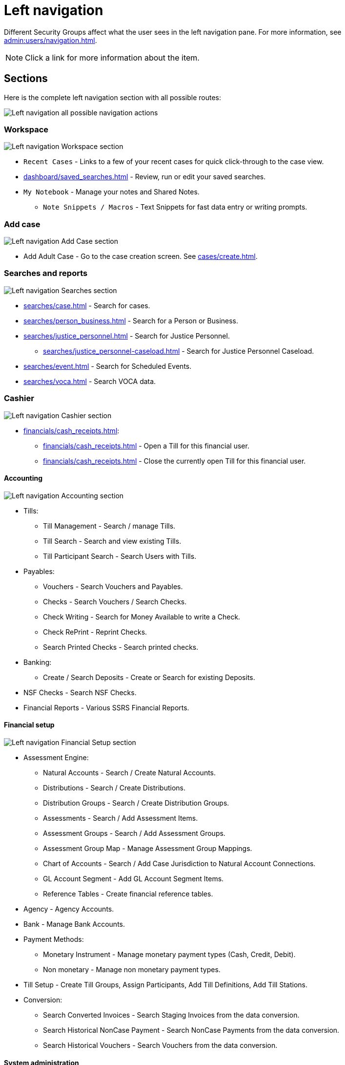 // vim: tw=0 ai et ts=2 sw=2
= Left navigation

Different Security Groups affect what the user sees in the left navigation pane.
For more information, see xref:admin:users/navigation.adoc[].

NOTE: Click a link for more information about the item.


== Sections

Here is the complete left navigation section with all possible routes:

image::navigation/left-nav-complete.png["Left navigation all possible navigation actions"]


=== Workspace

image::navigation/left-nav-workspace.png["Left navigation Workspace section"]

* `Recent Cases` - Links to a few of your recent cases for quick click-through to the case view.
* xref:dashboard/saved_searches.adoc[] - Review, run or edit your saved searches.
* `My Notebook` - Manage your notes and Shared Notes.
** `Note Snippets / Macros` - Text Snippets for fast data entry or writing prompts.


=== Add case

image::navigation/left-nav-add-case.png["Left navigation Add Case section"]

* Add Adult Case - Go to the case creation screen.
  See xref:cases/create.adoc[].


=== Searches and reports

image::navigation/left-nav-searches.png["Left navigation Searches section"]

* xref:searches/case.adoc[] - Search for cases.
* xref:searches/person_business.adoc[] - Search for a Person or Business.
* xref:searches/justice_personnel.adoc[] - Search for Justice Personnel.
** xref:searches/justice_personnel-caseload.adoc[] - Search for Justice Personnel Caseload.
* xref:searches/event.adoc[] - Search for Scheduled Events.
* xref:searches/voca.adoc[] - Search VOCA data.


=== Cashier

image::navigation/left-nav-cashier.png["Left navigation Cashier section"]

* xref:financials/cash_receipts.adoc[]:
** xref:financials/cash_receipts.adoc#open[] - Open a Till for this financial user.
** xref:financials/cash_receipts.adoc[] - Close the currently open Till for this financial user.


==== Accounting

image::navigation/left-nav-accounting.png[Left navigation Accounting section]

* Tills:
** Till Management - Search / manage Tills.
** Till Search - Search and view existing Tills.
** Till Participant Search - Search Users with Tills.

* Payables:
** Vouchers - Search Vouchers and Payables.
** Checks - Search Vouchers / Search Checks.
** Check Writing - Search for Money Available to write a Check.
** Check RePrint - Reprint Checks.
** Search Printed Checks - Search printed checks.

* Banking:
** Create / Search Deposits - Create or Search for existing Deposits.

* NSF Checks - Search NSF Checks.
* Financial Reports - Various SSRS Financial Reports.


==== Financial setup

image::navigation/left-nav-financial-setup.png[Left navigation Financial Setup section]

* Assessment Engine:
** Natural Accounts - Search / Create Natural Accounts.
** Distributions - Search / Create Distributions.
** Distribution Groups - Search / Create Distribution Groups.
** Assessments - Search / Add Assessment Items.
** Assessment Groups - Search / Add Assessment Groups.
** Assessment Group Map - Manage Assessment Group Mappings.
** Chart of Accounts - Search / Add Case Jurisdiction to Natural Account Connections.
** GL Account Segment - Add GL Account Segment Items.
** Reference Tables - Create financial reference tables.

* Agency - Agency Accounts.
* Bank - Manage Bank Accounts.

* Payment Methods:
** Monetary Instrument - Manage monetary payment types (Cash, Credit, Debit).
** Non monetary - Manage non monetary payment types.

* Till Setup - Create Till Groups, Assign Participants, Add Till Definitions, Add Till Stations.

* Conversion:
** Search Converted Invoices - Search Staging Invoices from the data conversion.
** Search Historical NonCase Payment - Search NonCase Payments from the data conversion.
** Search Historical Vouchers - Search Vouchers from the data conversion.


==== System administration

image::navigation/left-nav-system-administration.png[Left navigation System Administration section]

* Security - Manage xref:admin:users/accounts.adoc[] and xref:admin:users/security_groups.adoc[].
* xref:admin:lookup_lists.adoc[] - Manage Lookup Lists.
* xref:admin:document_definitions.adoc[] - Manage Document Definitions.

* Directory:
** People - Manage Directory Persons.
** Organizations - Manage Directory Organizations (Collection of People).

* xref:admin:statutes.adoc[] - Takes you to the full statute search.
** Search Statute Text - Search for statute text.

* xref:admin:news_gadget.adoc[] - Manage content for the News Gadget on the Dashboard.
* xref:admin:manage_special_statuses.adoc[] - Manage Case and Person Special Statuses.
* xref:admin:calendar.adoc[] - Manage Holidays and Test Calendar Sync.
** Holiday Calendar - Manage Agency Holidays.
** Calendar Sync Test - Test Calendar Sync with Google or Exchange.


==== Tools

image::navigation/left-nav-tools.png[Left navigation Tools section]

* Downloads - Download tools and Add-Ins.
* xref:tools/print_test.adoc[] - Test the printing service.


==== Double arrow

image::navigation/left-nav-hide.png[Left navigation double left-arrow Hide action]

Hide the Left Navigation Bar for greater screen size.
